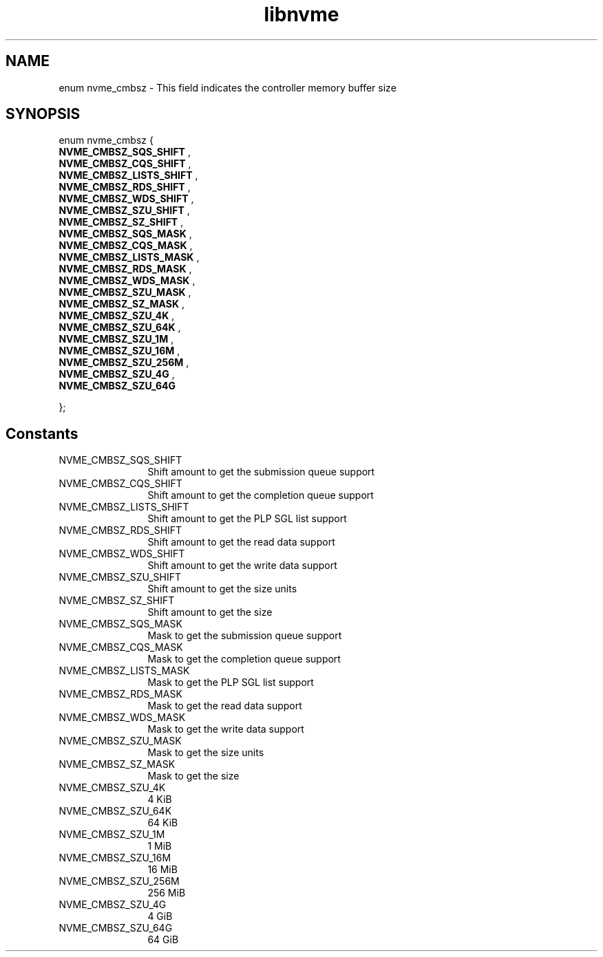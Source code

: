 .TH "libnvme" 9 "enum nvme_cmbsz" "October 2024" "API Manual" LINUX
.SH NAME
enum nvme_cmbsz \- This field indicates the controller memory buffer size
.SH SYNOPSIS
enum nvme_cmbsz {
.br
.BI "    NVME_CMBSZ_SQS_SHIFT"
, 
.br
.br
.BI "    NVME_CMBSZ_CQS_SHIFT"
, 
.br
.br
.BI "    NVME_CMBSZ_LISTS_SHIFT"
, 
.br
.br
.BI "    NVME_CMBSZ_RDS_SHIFT"
, 
.br
.br
.BI "    NVME_CMBSZ_WDS_SHIFT"
, 
.br
.br
.BI "    NVME_CMBSZ_SZU_SHIFT"
, 
.br
.br
.BI "    NVME_CMBSZ_SZ_SHIFT"
, 
.br
.br
.BI "    NVME_CMBSZ_SQS_MASK"
, 
.br
.br
.BI "    NVME_CMBSZ_CQS_MASK"
, 
.br
.br
.BI "    NVME_CMBSZ_LISTS_MASK"
, 
.br
.br
.BI "    NVME_CMBSZ_RDS_MASK"
, 
.br
.br
.BI "    NVME_CMBSZ_WDS_MASK"
, 
.br
.br
.BI "    NVME_CMBSZ_SZU_MASK"
, 
.br
.br
.BI "    NVME_CMBSZ_SZ_MASK"
, 
.br
.br
.BI "    NVME_CMBSZ_SZU_4K"
, 
.br
.br
.BI "    NVME_CMBSZ_SZU_64K"
, 
.br
.br
.BI "    NVME_CMBSZ_SZU_1M"
, 
.br
.br
.BI "    NVME_CMBSZ_SZU_16M"
, 
.br
.br
.BI "    NVME_CMBSZ_SZU_256M"
, 
.br
.br
.BI "    NVME_CMBSZ_SZU_4G"
, 
.br
.br
.BI "    NVME_CMBSZ_SZU_64G"

};
.SH Constants
.IP "NVME_CMBSZ_SQS_SHIFT" 12
Shift amount to get the submission queue support
.IP "NVME_CMBSZ_CQS_SHIFT" 12
Shift amount to get the completion queue support
.IP "NVME_CMBSZ_LISTS_SHIFT" 12
Shift amount to get the PLP SGL list support
.IP "NVME_CMBSZ_RDS_SHIFT" 12
Shift amount to get the read data support
.IP "NVME_CMBSZ_WDS_SHIFT" 12
Shift amount to get the write data support
.IP "NVME_CMBSZ_SZU_SHIFT" 12
Shift amount to get the size units
.IP "NVME_CMBSZ_SZ_SHIFT" 12
Shift amount to get the size
.IP "NVME_CMBSZ_SQS_MASK" 12
Mask to get the submission queue support
.IP "NVME_CMBSZ_CQS_MASK" 12
Mask to get the completion queue support
.IP "NVME_CMBSZ_LISTS_MASK" 12
Mask to get the PLP SGL list support
.IP "NVME_CMBSZ_RDS_MASK" 12
Mask to get the read data support
.IP "NVME_CMBSZ_WDS_MASK" 12
Mask to get the write data support
.IP "NVME_CMBSZ_SZU_MASK" 12
Mask to get the size units
.IP "NVME_CMBSZ_SZ_MASK" 12
Mask to get the size
.IP "NVME_CMBSZ_SZU_4K" 12
4 KiB
.IP "NVME_CMBSZ_SZU_64K" 12
64 KiB
.IP "NVME_CMBSZ_SZU_1M" 12
1 MiB
.IP "NVME_CMBSZ_SZU_16M" 12
16 MiB
.IP "NVME_CMBSZ_SZU_256M" 12
256 MiB
.IP "NVME_CMBSZ_SZU_4G" 12
4 GiB
.IP "NVME_CMBSZ_SZU_64G" 12
64 GiB
